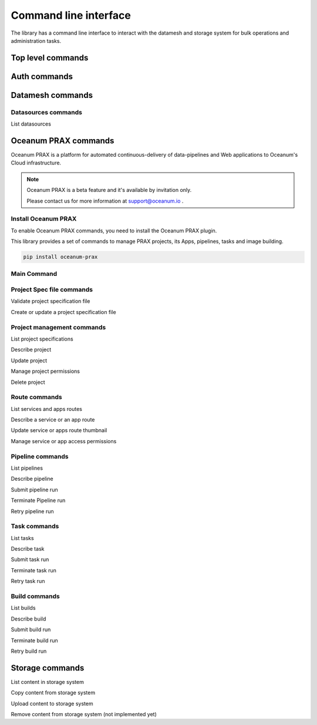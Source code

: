 ======================
Command line interface
======================

The library has a command line interface to interact with the datamesh and storage system for bulk operations and administration tasks.

Top level commands
------------------

.. command-output:: oceanum --help


Auth commands
------------------

.. command-output:: oceanum auth --help

Datamesh commands
-----------------

.. command-output:: oceanum datamesh --help

Datasources commands
=========================

List datasources

.. command-output:: oceanum datamesh list datasources --help

Oceanum PRAX commands
---------------------

Oceanum PRAX is a platform for automated continuous-delivery of data-pipelines and Web applications to Oceanum's Cloud infrastructure. 

.. note::
    Oceanum PRAX is a beta feature and it's available by invitation only. 
    
    Please contact us for more information at support@oceanum.io .

Install Oceanum PRAX
====================

To enable Oceanum PRAX commands, you need to install the Oceanum PRAX plugin.

This library provides a set of commands to manage PRAX projects, its Apps, pipelines, tasks and image building.

.. code-block:: bash

    pip install oceanum-prax

Main Command
============

.. command-output:: oceanum prax --help

Project Spec file commands
===================================

Validate project specification file

.. command-output:: oceanum prax validate --help

Create or update a project specification file

.. command-output:: oceanum prax deploy --help

Project management commands
===========================

List project specifications

.. command-output:: oceanum prax list projects --help


Describe project

.. command-output:: oceanum prax describe project --help

Update project

.. command-output:: oceanum prax update project --help


Manage project permissions

.. command-output:: oceanum prax allow project --help


Delete project

.. command-output:: oceanum prax delete project --help


Route commands
==============

List services and apps routes

.. command-output:: oceanum prax list routes --help

Describe a service or an app route

.. command-output:: oceanum prax describe route --help

Update service or apps route thumbnail

.. command-output:: oceanum prax update route thumbnail --help

Manage service or app access permissions

.. command-output:: oceanum prax allow route --help


Pipeline commands
=================

List pipelines

.. command-output:: oceanum prax list pipelines --help

Describe pipeline

.. command-output:: oceanum prax describe pipeline --help

Submit pipeline run

.. command-output:: oceanum prax submit pipeline --help

Terminate Pipeline run

.. command-output:: oceanum prax terminate pipeline --help

Retry pipeline run

.. command-output:: oceanum prax retry pipeline --help

Task commands
=============

List tasks

.. command-output:: oceanum prax list tasks --help

Describe task

.. command-output:: oceanum prax describe task --help

Submit task run

.. command-output:: oceanum prax submit task --help

Terminate task run

.. command-output:: oceanum prax terminate task --help

Retry task run

.. command-output:: oceanum prax retry task --help

Build commands
==============

List builds

.. command-output:: oceanum prax list builds --help

Describe build

.. command-output:: oceanum prax describe build --help

Submit build run

.. command-output:: oceanum prax submit build --help

Terminate build run

.. command-output:: oceanum prax terminate build --help

Retry build run

.. command-output:: oceanum prax retry build --help

..
    User commands
    =============
.. 
    List users

    .. command-output:: oceanum prax list users --help

..
    Describe user

    .. command-output:: oceanum prax describe user --help

..
    Update user

    .. command-output:: oceanum prax update user --help


Storage commands
----------------

.. command-output:: oceanum storage --help

List content in storage system

.. command-output:: oceanum storage ls --help

Copy content from storage system

.. command-output:: oceanum storage get --help

Upload content to storage system

.. command-output:: oceanum storage put --help

Remove content from storage system (not implemented yet)

.. command-output:: oceanum storage rm --help